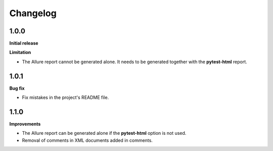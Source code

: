 =========
Changelog
=========


1.0.0
=====

**Initial release**

**Limitation**

* The Allure report cannot be generated alone. It needs to be generated together with the **pytest-html** report.


1.0.1
=====

**Bug fix**

* Fix mistakes in the project's README file.


1.1.0
=====

**Improvements**

* The Allure report can be generated alone if the **pytest-html** option is not used.
* Removal of comments in XML documents added in comments.
